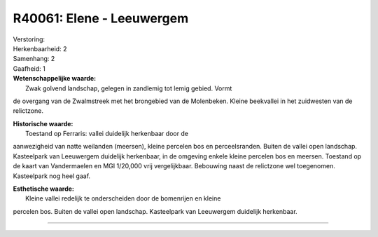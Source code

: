 R40061: Elene - Leeuwergem
==========================

| Verstoring:

| Herkenbaarheid: 2

| Samenhang: 2

| Gaafheid: 1

| **Wetenschappelijke waarde:**
|  Zwak golvend landschap, gelegen in zandlemig tot lemig gebied. Vormt
de overgang van de Zwalmstreek met het brongebied van de Molenbeken.
Kleine beekvallei in het zuidwesten van de relictzone.

| **Historische waarde:**
|  Toestand op Ferraris: vallei duidelijk herkenbaar door de
aanwezigheid van natte weilanden (meersen), kleine percelen bos en
perceelsranden. Buiten de vallei open landschap. Kasteelpark van
Leeuwergem duidelijk herkenbaar, in de omgeving enkele kleine percelen
bos en meersen. Toestand op de kaart van Vandermaelen en MGI 1/20,000
vrij vergelijkbaar. Bebouwing naast de relictzone wel toegenomen.
Kasteelpark nog heel gaaf.

| **Esthetische waarde:**
|  Kleine vallei redelijk te onderscheiden door de bomenrijen en kleine
percelen bos. Buiten de vallei open landschap. Kasteelpark van
Leeuwergem duidelijk herkenbaar.

--------------

